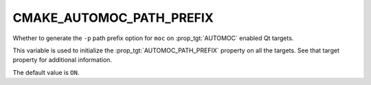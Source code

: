 CMAKE_AUTOMOC_PATH_PREFIX
-------------------------

.. versionadded:: 3.16

Whether to generate the ``-p`` path prefix option for ``moc`` on
:prop_tgt:`AUTOMOC` enabled Qt targets.

This variable is used to initialize the :prop_tgt:`AUTOMOC_PATH_PREFIX`
property on all the targets.  See that target property for additional
information.

The default value is ``ON``.
